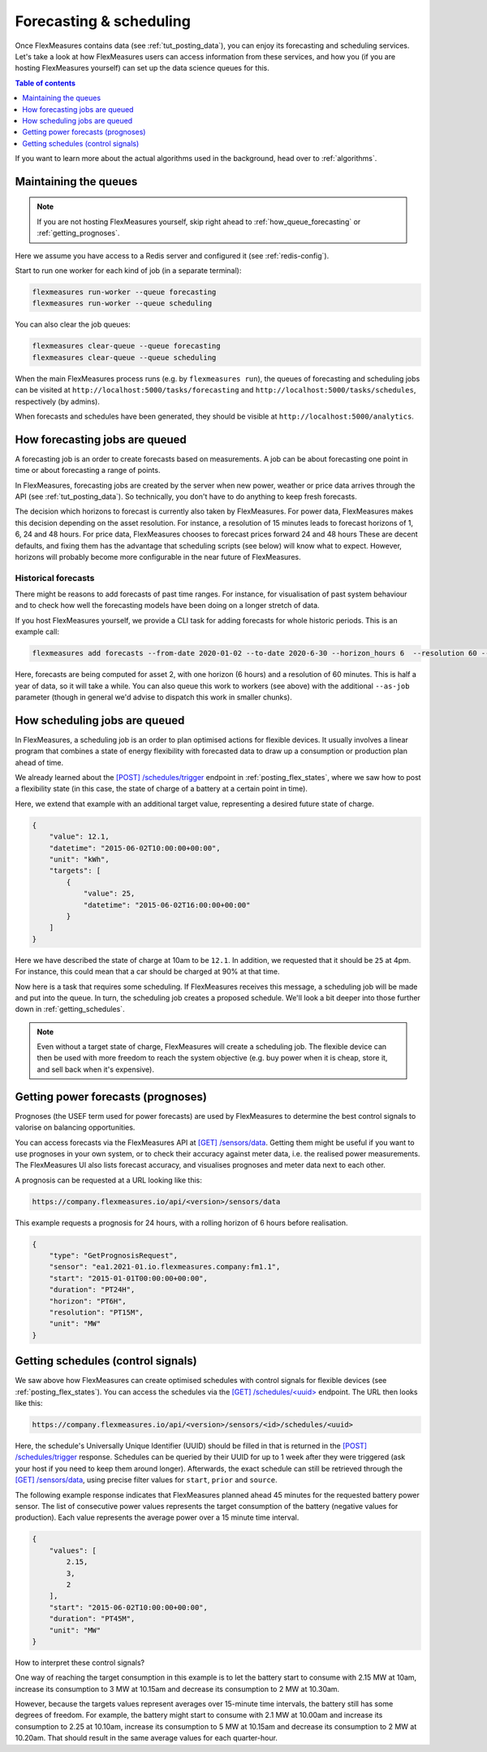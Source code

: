 .. _tut_forecasting_scheduling:

Forecasting & scheduling
========================

Once FlexMeasures contains data (see :ref:`tut_posting_data`), you can enjoy its forecasting and scheduling services.
Let's take a look at how FlexMeasures users can access information from these services, and how you (if you are hosting FlexMeasures yourself) can set up the data science queues for this.

.. contents:: Table of contents
    :local:
    :depth: 1

If you want to learn more about the actual algorithms used in the background, head over to :ref:`algorithms`.


Maintaining the queues
------------------------------------

.. note:: If you are not hosting FlexMeasures yourself, skip right ahead to :ref:`how_queue_forecasting` or :ref:`getting_prognoses`.

Here we assume you have access to a Redis server and configured it (see :ref:`redis-config`).

Start to run one worker for each kind of job (in a separate terminal):

.. code-block:: console

   flexmeasures run-worker --queue forecasting
   flexmeasures run-worker --queue scheduling


You can also clear the job queues:

.. code-block:: console

   flexmeasures clear-queue --queue forecasting
   flexmeasures clear-queue --queue scheduling


When the main FlexMeasures process runs (e.g. by ``flexmeasures run``\ ), the queues of forecasting and scheduling jobs can be visited at ``http://localhost:5000/tasks/forecasting`` and ``http://localhost:5000/tasks/schedules``\ , respectively (by admins).

When forecasts and schedules have been generated, they should be visible at ``http://localhost:5000/analytics``.


.. _how_queue_forecasting:

How forecasting jobs are queued
------------------

A forecasting job is an order to create forecasts based on measurements.
A job can be about forecasting one point in time or about forecasting a range of points.


In FlexMeasures, forecasting jobs are created by the server when new power, weather or price data arrives through the API (see :ref:`tut_posting_data`).
So technically, you don't have to do anything to keep fresh forecasts.

The decision which horizons to forecast is currently also taken by FlexMeasures. For power data, FlexMeasures makes this decision depending on the asset resolution. For instance, a resolution of 15 minutes leads to forecast horizons of 1, 6, 24 and 48 hours. For price data, FlexMeasures chooses to forecast prices forward 24 and 48 hours
These are decent defaults, and fixing them has the advantage that scheduling scripts (see below) will know what to expect. However, horizons will probably become more configurable in the near future of FlexMeasures. 

Historical forecasts
^^^^^^^^^^^^^^^^^^^^^^^^^^^^^

There might be reasons to add forecasts of past time ranges. For instance, for visualisation of past system behaviour and to check how well the forecasting models have been doing on a longer stretch of data.

If you host FlexMeasures yourself, we provide a CLI task for adding forecasts for whole historic periods. This is an example call:

.. code-block:: console

     flexmeasures add forecasts --from-date 2020-01-02 --to-date 2020-6-30 --horizon_hours 6  --resolution 60 --asset-id 2

Here, forecasts are being computed for asset 2, with one horizon (6 hours) and a resolution of 60 minutes.
This is half a year of data, so it will take a while.
You can also queue this work to workers (see above) with the additional ``--as-job`` parameter (though in general we'd advise to dispatch this work in smaller chunks).

.. _how_queue_scheduling:

How scheduling jobs are queued
------------------

In FlexMeasures, a scheduling job is an order to plan optimised actions for flexible devices.
It usually involves a linear program that combines a state of energy flexibility with forecasted data to draw up a consumption or production plan ahead of time.

We already learned about the `[POST] /schedules/trigger <../api/v3_0.html#post--api-v3_0-sensors-(id)-schedules-trigger>`_ endpoint in :ref:`posting_flex_states`, where we saw how to post a flexibility state (in this case, the state of charge of a battery at a certain point in time).

Here, we extend that example with an additional target value, representing a desired future state of charge.

.. code-block:: json

    {
        "value": 12.1,
        "datetime": "2015-06-02T10:00:00+00:00",
        "unit": "kWh",
        "targets": [
            {
                "value": 25,
                "datetime": "2015-06-02T16:00:00+00:00"
            }
        ]
    }

Here we have described the state of charge at 10am to be ``12.1``. In addition, we requested that it should be ``25`` at 4pm.
For instance, this could mean that a car should be charged at 90% at that time.

Now here is a task that requires some scheduling. If FlexMeasures receives this message, a scheduling job will be made and put into the queue. In turn, the scheduling job creates a proposed schedule. We'll look a bit deeper into those further down in :ref:`getting_schedules`.

.. note:: Even without a target state of charge, FlexMeasures will create a scheduling job. The flexible device can then be used with more freedom to reach the system objective (e.g. buy power when it is cheap, store it, and sell back when it's expensive).


.. _getting_prognoses:

Getting power forecasts (prognoses)
-----------------

Prognoses (the USEF term used for power forecasts) are used by FlexMeasures to determine the best control signals to valorise on balancing opportunities.

You can access forecasts via the FlexMeasures API at `[GET] /sensors/data <../api/v3_0.html#get--api-v3_0-sensors-data>`_.
Getting them might be useful if you want to use prognoses in your own system, or to check their accuracy against meter data, i.e. the realised power measurements.
The FlexMeasures UI also lists forecast accuracy, and visualises prognoses and meter data next to each other.

A prognosis can be requested at a URL looking like this:

.. code-block:: html

    https://company.flexmeasures.io/api/<version>/sensors/data

This example requests a prognosis for 24 hours, with a rolling horizon of 6 hours before realisation.

.. code-block:: json

    {
        "type": "GetPrognosisRequest",
        "sensor": "ea1.2021-01.io.flexmeasures.company:fm1.1",
        "start": "2015-01-01T00:00:00+00:00",
        "duration": "PT24H",
        "horizon": "PT6H",
        "resolution": "PT15M",
        "unit": "MW"
    }


.. _getting_schedules:

Getting schedules (control signals)
-----------------------

We saw above how FlexMeasures can create optimised schedules with control signals for flexible devices (see :ref:`posting_flex_states`). You can access the schedules via the `[GET] /schedules/<uuid> <../api/v3_0.html#get--api-v3_0-sensors-(id)-schedules-(uuid)>`_ endpoint. The URL then looks like this:

.. code-block:: html

    https://company.flexmeasures.io/api/<version>/sensors/<id>/schedules/<uuid>

Here, the schedule's Universally Unique Identifier (UUID) should be filled in that is returned in the `[POST] /schedules/trigger <../api/v3_0.html#post--api-v3_0-sensors-(id)-schedules-trigger>`_ response.
Schedules can be queried by their UUID for up to 1 week after they were triggered (ask your host if you need to keep them around longer).
Afterwards, the exact schedule can still be retrieved through the `[GET] /sensors/data <../api/v3_0.html#get--api-v3_0-sensors-data>`_, using precise filter values for ``start``, ``prior`` and ``source``.

The following example response indicates that FlexMeasures planned ahead 45 minutes for the requested battery power sensor.
The list of consecutive power values represents the target consumption of the battery (negative values for production).
Each value represents the average power over a 15 minute time interval.

.. sourcecode:: json

        {
            "values": [
                2.15,
                3,
                2
            ],
            "start": "2015-06-02T10:00:00+00:00",
            "duration": "PT45M",
            "unit": "MW"
        }

How to interpret these control signals?

One way of reaching the target consumption in this example is to let the battery start to consume with 2.15 MW at 10am,
increase its consumption to 3 MW at 10.15am and decrease its consumption to 2 MW at 10.30am.

However, because the targets values represent averages over 15-minute time intervals, the battery still has some degrees of freedom.
For example, the battery might start to consume with 2.1 MW at 10.00am and increase its consumption to 2.25 at 10.10am,
increase its consumption to 5 MW at 10.15am and decrease its consumption to 2 MW at 10.20am.
That should result in the same average values for each quarter-hour.
